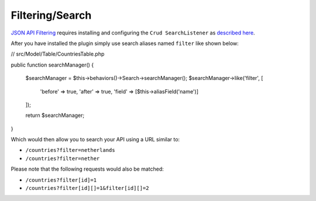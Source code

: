 Filtering/Search
================

`JSON API Filtering <http://jsonapi.org/format/#fetching-filtering>`_
requires installing and configuring the
``Crud SearchListener`` as `described here <http://crud.readthedocs.io/en/latest/listeners/search.html>`_.

After you have installed the plugin simply use search aliases named ``filter`` like shown below:

.. code-block:: phpinline
// src/Model/Table/CountriesTable.php

public function searchManager()
{
    $searchManager = $this->behaviors()->Search->searchManager();
    $searchManager->like('filter', [
        'before' => true,
        'after' => true,
        'field' => [$this->aliasField('name')]
    ]);

    return $searchManager;
}

Which would then allow you to search your API using a URL similar to:

- ``/countries?filter=netherlands``
- ``/countries?filter=nether``

Please note that the following requests would also be matched:

- ``/countries?filter[id]=1``
- ``/countries?filter[id][]=1&filter[id][]=2``
